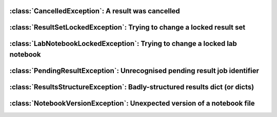.. currentmodule :: epyc


:class:`CancelledException`: A result was cancelled
===================================================

.. autoclass :: CancelledException


:class:`ResultSetLockedException`: Trying to change a locked result set
=======================================================================

.. autoclass :: ResultSetLockedException


:class:`LabNotebookLockedException`: Trying to change a locked lab notebook
===========================================================================

.. autoclass :: LabNotebookLockedException


:class:`PendingResultException`: Unrecognised pending result job identifier
===========================================================================

.. autoclass :: PendingResultException

.. automethod :: PendingResultException.jobid


:class:`ResultsStructureException`: Badly-structured results dict (or dicts)
============================================================================

.. autoclass :: ResultsStructureException

.. automethod :: ResultsStructureException.resultsdict


:class:`NotebookVersionException`: Unexpected version of a notebook file
=========================================================================

.. autoclass :: NotebookVersionException

.. automethod :: NotebookVersionException.expectedVersion

.. automethod :: NotebookVersionException.actualVersion
